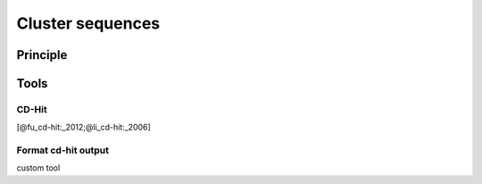 .. _framework-tools-available-pretreatments-cluster-sequences:

Cluster sequences 
#################

Principle
=========

Tools
=====

CD-Hit
------

[@fu_cd-hit:_2012;@li_cd-hit:_2006]

Format cd-hit output
--------------------

custom tool